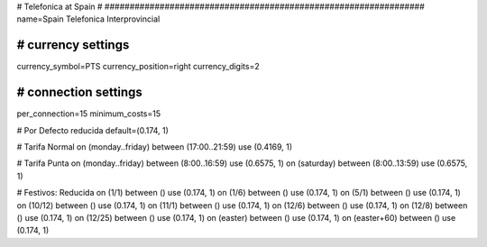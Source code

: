 ################################################################
#
# Telefonica at Spain
#
################################################################
name=Spain Telefonica Interprovincial

################################################################
# currency settings
################################################################
currency_symbol=PTS
currency_position=right 
currency_digits=2


################################################################
# connection settings
################################################################

per_connection=15
minimum_costs=15

# Por Defecto reducida
default=(0.174, 1)

# Tarifa Normal
on (monday..friday) between (17:00..21:59) use (0.4169, 1)

# Tarifa Punta
on (monday..friday) between (8:00..16:59) use (0.6575, 1)
on (saturday) between (8:00..13:59) use (0.6575, 1)

# Festivos: Reducida
on (1/1) between () use (0.174, 1)
on (1/6) between () use (0.174, 1)
on (5/1) between () use (0.174, 1)
on (10/12) between () use (0.174, 1)
on (11/1) between () use (0.174, 1)
on (12/6) between () use (0.174, 1)
on (12/8) between () use (0.174, 1)
on (12/25) between () use (0.174, 1)
on (easter) between () use (0.174, 1)
on (easter+60) between () use (0.174, 1)
